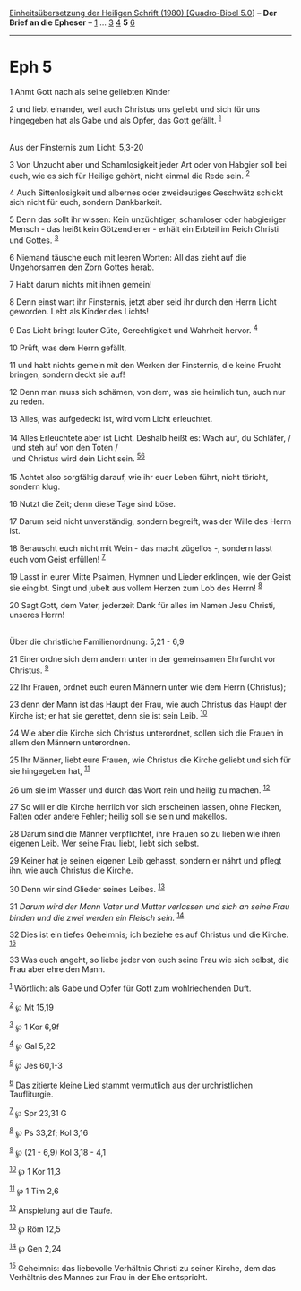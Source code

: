 :PROPERTIES:
:ID:       bb96bbdd-b7a5-4e5e-a228-77dcc04231d8
:END:
<<navbar>>
[[../index.html][Einheitsübersetzung der Heiligen Schrift (1980)
[Quadro-Bibel 5.0]]] -- *Der Brief an die Epheser* --
[[file:Eph_1.html][1]] ... [[file:Eph_3.html][3]] [[file:Eph_4.html][4]]
*5* [[file:Eph_6.html][6]]

--------------

* Eph 5
  :PROPERTIES:
  :CUSTOM_ID: eph-5
  :END:

<<verses>>

<<v1>>
1 Ahmt Gott nach als seine geliebten Kinder

<<v2>>
2 und liebt einander, weil auch Christus uns geliebt und sich für uns
hingegeben hat als Gabe und als Opfer, das Gott gefällt.
^{[[#fn1][1]]}\\
\\

<<v3>>
**** Aus der Finsternis zum Licht: 5,3-20
     :PROPERTIES:
     :CUSTOM_ID: aus-der-finsternis-zum-licht-53-20
     :END:
3 Von Unzucht aber und Schamlosigkeit jeder Art oder von Habgier soll
bei euch, wie es sich für Heilige gehört, nicht einmal die Rede sein.
^{[[#fn2][2]]}

<<v4>>
4 Auch Sittenlosigkeit und albernes oder zweideutiges Geschwätz schickt
sich nicht für euch, sondern Dankbarkeit.

<<v5>>
5 Denn das sollt ihr wissen: Kein unzüchtiger, schamloser oder
habgieriger Mensch - das heißt kein Götzendiener - erhält ein Erbteil im
Reich Christi und Gottes. ^{[[#fn3][3]]}

<<v6>>
6 Niemand täusche euch mit leeren Worten: All das zieht auf die
Ungehorsamen den Zorn Gottes herab.

<<v7>>
7 Habt darum nichts mit ihnen gemein!

<<v8>>
8 Denn einst wart ihr Finsternis, jetzt aber seid ihr durch den Herrn
Licht geworden. Lebt als Kinder des Lichts!

<<v9>>
9 Das Licht bringt lauter Güte, Gerechtigkeit und Wahrheit hervor.
^{[[#fn4][4]]}

<<v10>>
10 Prüft, was dem Herrn gefällt,

<<v11>>
11 und habt nichts gemein mit den Werken der Finsternis, die keine
Frucht bringen, sondern deckt sie auf!

<<v12>>
12 Denn man muss sich schämen, von dem, was sie heimlich tun, auch nur
zu reden.

<<v13>>
13 Alles, was aufgedeckt ist, wird vom Licht erleuchtet.\\
\\

<<v14>>
14 Alles Erleuchtete aber ist Licht. Deshalb heißt es: Wach auf, du
Schläfer, /\\
 und steh auf von den Toten /\\
 und Christus wird dein Licht sein. ^{[[#fn5][5]][[#fn6][6]]}\\
\\

<<v15>>
15 Achtet also sorgfältig darauf, wie ihr euer Leben führt, nicht
töricht, sondern klug.

<<v16>>
16 Nutzt die Zeit; denn diese Tage sind böse.

<<v17>>
17 Darum seid nicht unverständig, sondern begreift, was der Wille des
Herrn ist.

<<v18>>
18 Berauscht euch nicht mit Wein - das macht zügellos -, sondern lasst
euch vom Geist erfüllen! ^{[[#fn7][7]]}

<<v19>>
19 Lasst in eurer Mitte Psalmen, Hymnen und Lieder erklingen, wie der
Geist sie eingibt. Singt und jubelt aus vollem Herzen zum Lob des Herrn!
^{[[#fn8][8]]}

<<v20>>
20 Sagt Gott, dem Vater, jederzeit Dank für alles im Namen Jesu Christi,
unseres Herrn!\\
\\

<<v21>>
**** Über die christliche Familienordnung: 5,21 - 6,9
     :PROPERTIES:
     :CUSTOM_ID: über-die-christliche-familienordnung-521---69
     :END:
21 Einer ordne sich dem andern unter in der gemeinsamen Ehrfurcht vor
Christus. ^{[[#fn9][9]]}

<<v22>>
22 Ihr Frauen, ordnet euch euren Männern unter wie dem Herrn (Christus);

<<v23>>
23 denn der Mann ist das Haupt der Frau, wie auch Christus das Haupt der
Kirche ist; er hat sie gerettet, denn sie ist sein Leib.
^{[[#fn10][10]]}

<<v24>>
24 Wie aber die Kirche sich Christus unterordnet, sollen sich die Frauen
in allem den Männern unterordnen.

<<v25>>
25 Ihr Männer, liebt eure Frauen, wie Christus die Kirche geliebt und
sich für sie hingegeben hat, ^{[[#fn11][11]]}

<<v26>>
26 um sie im Wasser und durch das Wort rein und heilig zu machen.
^{[[#fn12][12]]}

<<v27>>
27 So will er die Kirche herrlich vor sich erscheinen lassen, ohne
Flecken, Falten oder andere Fehler; heilig soll sie sein und makellos.

<<v28>>
28 Darum sind die Männer verpflichtet, ihre Frauen so zu lieben wie
ihren eigenen Leib. Wer seine Frau liebt, liebt sich selbst.

<<v29>>
29 Keiner hat je seinen eigenen Leib gehasst, sondern er nährt und
pflegt ihn, wie auch Christus die Kirche.

<<v30>>
30 Denn wir sind Glieder seines Leibes. ^{[[#fn13][13]]}

<<v31>>
31 /Darum wird der Mann Vater und Mutter verlassen und sich an seine
Frau binden und die zwei werden ein Fleisch sein./ ^{[[#fn14][14]]}

<<v32>>
32 Dies ist ein tiefes Geheimnis; ich beziehe es auf Christus und die
Kirche. ^{[[#fn15][15]]}

<<v33>>
33 Was euch angeht, so liebe jeder von euch seine Frau wie sich selbst,
die Frau aber ehre den Mann.

^{[[#fnm1][1]]} Wörtlich: als Gabe und Opfer für Gott zum wohlriechenden
Duft.

^{[[#fnm2][2]]} ℘ Mt 15,19

^{[[#fnm3][3]]} ℘ 1 Kor 6,9f

^{[[#fnm4][4]]} ℘ Gal 5,22

^{[[#fnm5][5]]} ℘ Jes 60,1-3

^{[[#fnm6][6]]} Das zitierte kleine Lied stammt vermutlich aus der
urchristlichen Taufliturgie.

^{[[#fnm7][7]]} ℘ Spr 23,31 G

^{[[#fnm8][8]]} ℘ Ps 33,2f; Kol 3,16

^{[[#fnm9][9]]} ℘ (21 - 6,9) Kol 3,18 - 4,1

^{[[#fnm10][10]]} ℘ 1 Kor 11,3

^{[[#fnm11][11]]} ℘ 1 Tim 2,6

^{[[#fnm12][12]]} Anspielung auf die Taufe.

^{[[#fnm13][13]]} ℘ Röm 12,5

^{[[#fnm14][14]]} ℘ Gen 2,24

^{[[#fnm15][15]]} Geheimnis: das liebevolle Verhältnis Christi zu seiner
Kirche, dem das Verhältnis des Mannes zur Frau in der Ehe entspricht.
